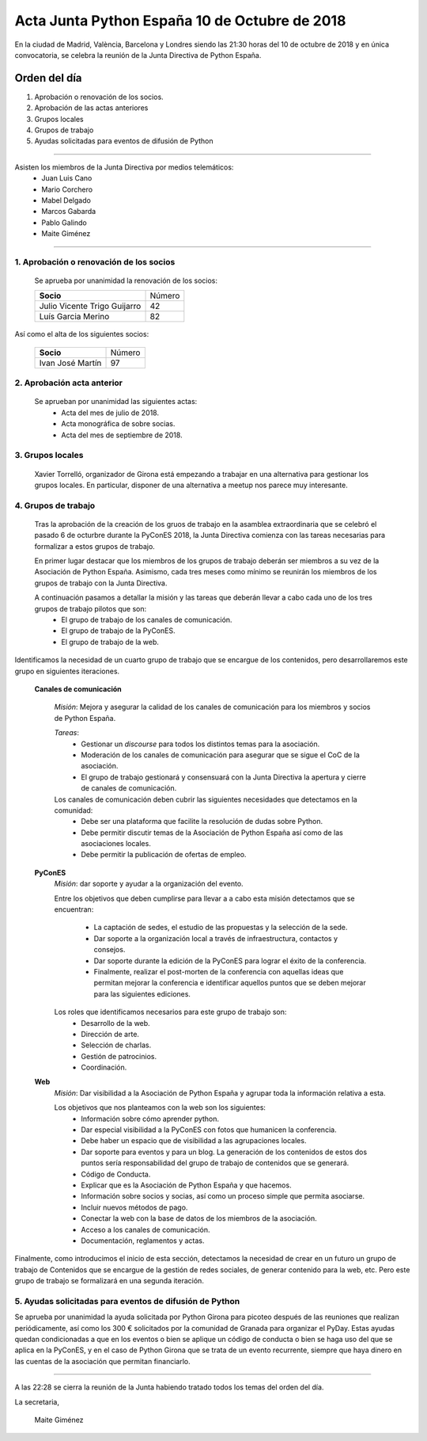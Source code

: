 Acta Junta Python España 10 de Octubre de 2018
==============================================

En la ciudad de Madrid, València, Barcelona y Londres siendo las 21:30 horas del 10 de octubre de 2018 y en única convocatoria, se celebra la  reunión de la Junta Directiva de Python España. 


Orden del día
~~~~~~~~~~~~~
1. Aprobación o renovación de los socios.
2. Aprobación de las actas anteriores 
3. Grupos locales
4. Grupos de trabajo
5. Ayudas solicitadas para eventos de difusión de Python

-------------------------------------------

Asisten los miembros de la Junta Directiva por medios telemáticos:
 - Juan Luis Cano
 - Mario Corchero
 - Mabel Delgado
 - Marcos Gabarda
 - Pablo Galindo
 - Maite Giménez


-------------------------------------------

1. Aprobación o renovación de los socios
````````````````````````````````````````
 Se aprueba por unanimidad la renovación de los socios:

 =============================  ==========
  **Socio**                       Número 
 -----------------------------  ---------- 
 Julio Vicente Trigo Guijarro      42 
 Luís Garcia Merino                82
 =============================  ==========

Así como el alta de los siguientes socios:

 =========================  ====== 
    **Socio**               Número 
 -------------------------  ------ 
 Ivan José Martín                            97
 =========================  ======
 
2. Aprobación acta anterior 
``````````````````````````````````````````````````````
 Se aprueban por unanimidad las siguientes actas:
  - Acta del mes de julio de 2018.

  - Acta monográfica de sobre socias. 

  - Acta del mes de septiembre  de 2018.

3. Grupos locales
``````````````````````````````````````````````````````
 Xavier Torrelló, organizador de Girona está empezando a trabajar en una alternativa para gestionar los grupos locales. En particular, disponer de una alternativa a meetup nos parece muy interesante.

4. Grupos de trabajo
``````````````````````````````````````````````````````
 Tras la aprobación de la creación de los gruos de trabajo en la asamblea extraordinaria que se celebró el pasado 6 de octurbre durante la PyConES 2018, la Junta Directiva comienza con las tareas necesarias para formalizar a estos grupos de trabajo. 

 En primer lugar destacar que los miembros de los grupos de trabajo deberán ser miembros a su vez de la Asociación de Python España. Asimismo, cada tres meses como mínimo se reunirán los miembros de los grupos de trabajo con la Junta Directiva. 

 A continuación pasamos a detallar la misión y las tareas que deberán llevar a cabo cada uno de los tres grupos de trabajo pilotos que son: 
  - El grupo de trabajo de los canales de comunicación.
  - El grupo de trabajo de la PyConES.
  - El grupo de trabajo de la web.

Identificamos la necesidad de un cuarto grupo de trabajo que se encargue de los contenidos, pero desarrollaremos este grupo en siguientes iteraciones. 


 **Canales de comunicación**

  *Misión*: Mejora y asegurar la calidad de los canales de comunicación para los miembros y socios de Python España.

  *Tareas*:
   - Gestionar un *discourse* para todos los distintos temas para la asociación.
   - Moderación de los canales de comunicación para asegurar que se sigue el CoC de la asociación. 
   - El grupo de trabajo gestionará y consensuará con la Junta Directiva la apertura y cierre de canales de comunicación.

  Los canales de comunicación deben cubrir las siguientes necesidades que detectamos en la comunidad:
   - Debe ser una plataforma que facilite la resolución de dudas sobre Python.
   - Debe permitir discutir temas de la Asociación de Python España así como de las asociaciones locales. 
   - Debe permitir la publicación de ofertas de empleo.

 **PyConES**
  *Misión*:  dar soporte y ayudar a la organización del evento. 

  Entre los objetivos que deben cumplirse para llevar a a cabo esta misión detectamos que se encuentran:

   - La captación de sedes, el estudio de las propuestas y la selección de la sede.
   - Dar soporte a la organización local a través de infraestructura, contactos y consejos.
   - Dar soporte durante la edición de la PyConES para lograr el éxito de la conferencia.
   - Finalmente, realizar el post-morten de la conferencia con aquellas  ideas que permitan mejorar la conferencia e identificar aquellos puntos que se deben mejorar para las siguientes ediciones.

  Los roles que identificamos necesarios para este grupo de trabajo son:
   - Desarrollo de la web.
   - Dirección de arte.
   - Selección de charlas.
   - Gestión de patrocinios.
   - Coordinación.


 **Web**
  *Misión*: Dar visibilidad a la Asociación de Python España y agrupar toda la información relativa a esta. 

  Los objetivos que nos planteamos con la web son los siguientes:
   - Información sobre cómo aprender python. 
   - Dar especial visibilidad a la PyConES con fotos que humanicen la conferencia.
   - Debe haber un espacio que de visibilidad a las agrupaciones locales.
   - Dar soporte para eventos y para un blog. La generación de los contenidos de estos dos puntos sería responsabilidad del grupo de trabajo de contenidos que se generará.
   - Código de Conducta.
   - Explicar que es la Asociación de Python España y que hacemos.
   - Información sobre socios y socias, así como un proceso simple que permita asociarse.
   - Incluir nuevos métodos de pago.
   - Conectar la web con la base de datos de los miembros de la asociación.
   - Acceso a los canales de comunicación.
   - Documentación, reglamentos y actas.


Finalmente, como introducimos el inicio de esta sección, detectamos la necesidad de crear en un futuro un grupo de trabajo de Contenidos que se encargue de la gestión de redes sociales, de generar contenido para la web, etc. Pero este grupo de trabajo se formalizará en una segunda iteración.


5. Ayudas solicitadas para eventos de difusión de Python
````````````````````````````````````````````````````````````````````````````````````````````````````````````
Se aprueba por unanimidad la ayuda solicitada por Python Girona para picoteo después de las reuniones que realizan periódicamente, así como los 300 € solicitados por la comunidad de Granada para organizar el PyDay. 
Estas ayudas quedan condicionadas a que en los eventos o bien se aplique un código de conducta o bien se haga uso del que se aplica en la PyConES, y en el caso de Python Girona que se trata de un evento recurrente, siempre que haya dinero en las cuentas de la asociación que permitan financiarlo. 


-------------------------------------------

A las 22:28 se cierra la reunión de la Junta habiendo tratado todos los temas del orden del día.

La secretaria,

 Maite Giménez
